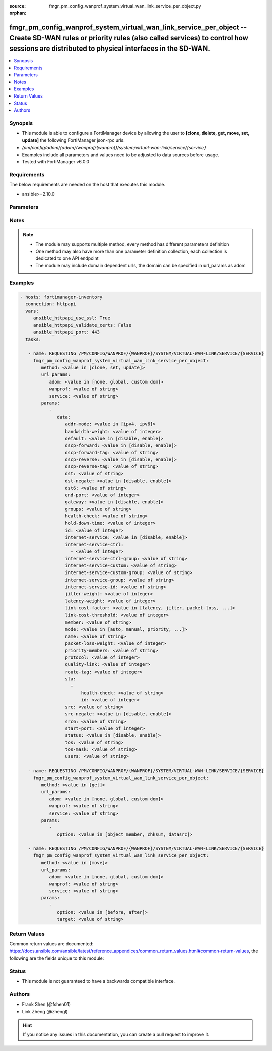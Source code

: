 :source: fmgr_pm_config_wanprof_system_virtual_wan_link_service_per_object.py

:orphan:

.. _fmgr_pm_config_wanprof_system_virtual_wan_link_service_per_object:

fmgr_pm_config_wanprof_system_virtual_wan_link_service_per_object -- Create SD-WAN rules or priority rules (also called services) to control how sessions are distributed to physical interfaces in the SD-WAN.
+++++++++++++++++++++++++++++++++++++++++++++++++++++++++++++++++++++++++++++++++++++++++++++++++++++++++++++++++++++++++++++++++++++++++++++++++++++++++++++++++++++++++++++++++++++++++++++++++++++++++++++++

.. versionadded:: 2.10

.. contents::
   :local:
   :depth: 1


Synopsis
--------

- This module is able to configure a FortiManager device by allowing the user to **[clone, delete, get, move, set, update]** the following FortiManager json-rpc urls.
- `/pm/config/adom/{adom}/wanprof/{wanprof}/system/virtual-wan-link/service/{service}`
- Examples include all parameters and values need to be adjusted to data sources before usage.
- Tested with FortiManager v6.0.0


Requirements
------------
The below requirements are needed on the host that executes this module.

- ansible>=2.10.0



Parameters
----------

.. raw:: html

 <ul>
 <li><span class="li-head">url_params</span> - parameters in url path <span class="li-normal">type: dict</span> <span class="li-required">required: true</span></li>
 <ul class="ul-self">
 <li><span class="li-head">adom</span> - the domain prefix <span class="li-normal">type: str</span> <span class="li-normal"> choices: none, global, custom dom</span></li>
 <li><span class="li-head">wanprof</span> - the object name <span class="li-normal">type: str</span> </li>
 <li><span class="li-head">service</span> - the object name <span class="li-normal">type: str</span> </li>
 </ul>
 <li><span class="li-head">parameters for method: [clone, set, update]</span> - Create SD-WAN rules or priority rules (also called services) to control how sessions are distributed to physical interfaces in the SD-WAN.</li>
 <ul class="ul-self">
 <li><span class="li-head">data</span> - No description for the parameter <span class="li-normal">type: dict</span> <ul class="ul-self">
 <li><span class="li-head">addr-mode</span> - Address mode (IPv4 or IPv6). <span class="li-normal">type: str</span>  <span class="li-normal">choices: [ipv4, ipv6]</span> </li>
 <li><span class="li-head">bandwidth-weight</span> - Coefficient of reciprocal of available bidirectional bandwidth in the formula of custom-profile-1. <span class="li-normal">type: int</span> </li>
 <li><span class="li-head">default</span> - Enable/disable use of SD-WAN as default service. <span class="li-normal">type: str</span>  <span class="li-normal">choices: [disable, enable]</span> </li>
 <li><span class="li-head">dscp-forward</span> - Enable/disable forward traffic DSCP tag. <span class="li-normal">type: str</span>  <span class="li-normal">choices: [disable, enable]</span> </li>
 <li><span class="li-head">dscp-forward-tag</span> - Forward traffic DSCP tag. <span class="li-normal">type: str</span> </li>
 <li><span class="li-head">dscp-reverse</span> - Enable/disable reverse traffic DSCP tag. <span class="li-normal">type: str</span>  <span class="li-normal">choices: [disable, enable]</span> </li>
 <li><span class="li-head">dscp-reverse-tag</span> - Reverse traffic DSCP tag. <span class="li-normal">type: str</span> </li>
 <li><span class="li-head">dst</span> - Destination address name. <span class="li-normal">type: str</span> </li>
 <li><span class="li-head">dst-negate</span> - Enable/disable negation of destination address match. <span class="li-normal">type: str</span>  <span class="li-normal">choices: [disable, enable]</span> </li>
 <li><span class="li-head">dst6</span> - Destination address6 name. <span class="li-normal">type: str</span> </li>
 <li><span class="li-head">end-port</span> - End destination port number. <span class="li-normal">type: int</span> </li>
 <li><span class="li-head">gateway</span> - Enable/disable SD-WAN service gateway. <span class="li-normal">type: str</span>  <span class="li-normal">choices: [disable, enable]</span> </li>
 <li><span class="li-head">groups</span> - User groups. <span class="li-normal">type: str</span> </li>
 <li><span class="li-head">health-check</span> - Health check. <span class="li-normal">type: str</span> </li>
 <li><span class="li-head">hold-down-time</span> - Waiting period in seconds when switching from the back-up member to the primary member (0 - 10000000, default = 0). <span class="li-normal">type: int</span> </li>
 <li><span class="li-head">id</span> - Priority rule ID (1 - 4000). <span class="li-normal">type: int</span> </li>
 <li><span class="li-head">internet-service</span> - Enable/disable use of Internet service for application-based load balancing. <span class="li-normal">type: str</span>  <span class="li-normal">choices: [disable, enable]</span> </li>
 <li><span class="li-head">internet-service-ctrl</span> - No description for the parameter <span class="li-normal">type: array</span> <ul class="ul-self">
 <li><span class="li-head">{no-name}</span> - No description for the parameter <span class="li-normal">type: int</span> </li>
 </ul>
 <li><span class="li-head">internet-service-ctrl-group</span> - Control-based Internet Service group list. <span class="li-normal">type: str</span> </li>
 <li><span class="li-head">internet-service-custom</span> - Custom Internet service name list. <span class="li-normal">type: str</span> </li>
 <li><span class="li-head">internet-service-custom-group</span> - Custom Internet Service group list. <span class="li-normal">type: str</span> </li>
 <li><span class="li-head">internet-service-group</span> - Internet Service group list. <span class="li-normal">type: str</span> </li>
 <li><span class="li-head">internet-service-id</span> - Internet service ID list. <span class="li-normal">type: str</span> </li>
 <li><span class="li-head">jitter-weight</span> - Coefficient of jitter in the formula of custom-profile-1. <span class="li-normal">type: int</span> </li>
 <li><span class="li-head">latency-weight</span> - Coefficient of latency in the formula of custom-profile-1. <span class="li-normal">type: int</span> </li>
 <li><span class="li-head">link-cost-factor</span> - Link cost factor. <span class="li-normal">type: str</span>  <span class="li-normal">choices: [latency, jitter, packet-loss, inbandwidth, outbandwidth, bibandwidth, custom-profile-1]</span> </li>
 <li><span class="li-head">link-cost-threshold</span> - Percentage threshold change of link cost values that will result in policy route regeneration (0 - 10000000, default = 10). <span class="li-normal">type: int</span> </li>
 <li><span class="li-head">member</span> - Member sequence number. <span class="li-normal">type: str</span> </li>
 <li><span class="li-head">mode</span> - Control how the priority rule sets the priority of interfaces in the SD-WAN. <span class="li-normal">type: str</span>  <span class="li-normal">choices: [auto, manual, priority, sla, load-balance]</span> </li>
 <li><span class="li-head">name</span> - Priority rule name. <span class="li-normal">type: str</span> </li>
 <li><span class="li-head">packet-loss-weight</span> - Coefficient of packet-loss in the formula of custom-profile-1. <span class="li-normal">type: int</span> </li>
 <li><span class="li-head">priority-members</span> - Member sequence number list. <span class="li-normal">type: str</span> </li>
 <li><span class="li-head">protocol</span> - Protocol number. <span class="li-normal">type: int</span> </li>
 <li><span class="li-head">quality-link</span> - Quality grade. <span class="li-normal">type: int</span> </li>
 <li><span class="li-head">route-tag</span> - IPv4 route map route-tag. <span class="li-normal">type: int</span> </li>
 <li><span class="li-head">sla</span> - No description for the parameter <span class="li-normal">type: array</span> <ul class="ul-self">
 <li><span class="li-head">health-check</span> - Virtual WAN Link health-check. <span class="li-normal">type: str</span> </li>
 <li><span class="li-head">id</span> - SLA ID. <span class="li-normal">type: int</span> </li>
 </ul>
 <li><span class="li-head">src</span> - Source address name. <span class="li-normal">type: str</span> </li>
 <li><span class="li-head">src-negate</span> - Enable/disable negation of source address match. <span class="li-normal">type: str</span>  <span class="li-normal">choices: [disable, enable]</span> </li>
 <li><span class="li-head">src6</span> - Source address6 name. <span class="li-normal">type: str</span> </li>
 <li><span class="li-head">start-port</span> - Start destination port number. <span class="li-normal">type: int</span> </li>
 <li><span class="li-head">status</span> - Enable/disable SD-WAN service. <span class="li-normal">type: str</span>  <span class="li-normal">choices: [disable, enable]</span> </li>
 <li><span class="li-head">tos</span> - Type of service bit pattern. <span class="li-normal">type: str</span> </li>
 <li><span class="li-head">tos-mask</span> - Type of service evaluated bits. <span class="li-normal">type: str</span> </li>
 <li><span class="li-head">users</span> - User name. <span class="li-normal">type: str</span> </li>
 </ul>
 </ul>
 <li><span class="li-head">parameters for method: [delete]</span> - Create SD-WAN rules or priority rules (also called services) to control how sessions are distributed to physical interfaces in the SD-WAN.</li>
 <ul class="ul-self">
 </ul>
 <li><span class="li-head">parameters for method: [get]</span> - Create SD-WAN rules or priority rules (also called services) to control how sessions are distributed to physical interfaces in the SD-WAN.</li>
 <ul class="ul-self">
 <li><span class="li-head">option</span> - Set fetch option for the request. <span class="li-normal">type: str</span>  <span class="li-normal">choices: [object member, chksum, datasrc]</span> </li>
 </ul>
 <li><span class="li-head">parameters for method: [move]</span> - Create SD-WAN rules or priority rules (also called services) to control how sessions are distributed to physical interfaces in the SD-WAN.</li>
 <ul class="ul-self">
 <li><span class="li-head">option</span> - No description for the parameter <span class="li-normal">type: str</span>  <span class="li-normal">choices: [before, after]</span> </li>
 <li><span class="li-head">target</span> - Key to the target entry. <span class="li-normal">type: str</span> </li>
 </ul>
 </ul>






Notes
-----
.. note::

   - The module may supports multiple method, every method has different parameters definition

   - One method may also have more than one parameter definition collection, each collection is dedicated to one API endpoint

   - The module may include domain dependent urls, the domain can be specified in url_params as adom

Examples
--------

.. code-block:: yaml+jinja

 - hosts: fortimanager-inventory
   connection: httpapi
   vars:
      ansible_httpapi_use_ssl: True
      ansible_httpapi_validate_certs: False
      ansible_httpapi_port: 443
   tasks:

    - name: REQUESTING /PM/CONFIG/WANPROF/{WANPROF}/SYSTEM/VIRTUAL-WAN-LINK/SERVICE/{SERVICE}
      fmgr_pm_config_wanprof_system_virtual_wan_link_service_per_object:
         method: <value in [clone, set, update]>
         url_params:
            adom: <value in [none, global, custom dom]>
            wanprof: <value of string>
            service: <value of string>
         params:
            -
               data:
                  addr-mode: <value in [ipv4, ipv6]>
                  bandwidth-weight: <value of integer>
                  default: <value in [disable, enable]>
                  dscp-forward: <value in [disable, enable]>
                  dscp-forward-tag: <value of string>
                  dscp-reverse: <value in [disable, enable]>
                  dscp-reverse-tag: <value of string>
                  dst: <value of string>
                  dst-negate: <value in [disable, enable]>
                  dst6: <value of string>
                  end-port: <value of integer>
                  gateway: <value in [disable, enable]>
                  groups: <value of string>
                  health-check: <value of string>
                  hold-down-time: <value of integer>
                  id: <value of integer>
                  internet-service: <value in [disable, enable]>
                  internet-service-ctrl:
                    - <value of integer>
                  internet-service-ctrl-group: <value of string>
                  internet-service-custom: <value of string>
                  internet-service-custom-group: <value of string>
                  internet-service-group: <value of string>
                  internet-service-id: <value of string>
                  jitter-weight: <value of integer>
                  latency-weight: <value of integer>
                  link-cost-factor: <value in [latency, jitter, packet-loss, ...]>
                  link-cost-threshold: <value of integer>
                  member: <value of string>
                  mode: <value in [auto, manual, priority, ...]>
                  name: <value of string>
                  packet-loss-weight: <value of integer>
                  priority-members: <value of string>
                  protocol: <value of integer>
                  quality-link: <value of integer>
                  route-tag: <value of integer>
                  sla:
                    -
                        health-check: <value of string>
                        id: <value of integer>
                  src: <value of string>
                  src-negate: <value in [disable, enable]>
                  src6: <value of string>
                  start-port: <value of integer>
                  status: <value in [disable, enable]>
                  tos: <value of string>
                  tos-mask: <value of string>
                  users: <value of string>

    - name: REQUESTING /PM/CONFIG/WANPROF/{WANPROF}/SYSTEM/VIRTUAL-WAN-LINK/SERVICE/{SERVICE}
      fmgr_pm_config_wanprof_system_virtual_wan_link_service_per_object:
         method: <value in [get]>
         url_params:
            adom: <value in [none, global, custom dom]>
            wanprof: <value of string>
            service: <value of string>
         params:
            -
               option: <value in [object member, chksum, datasrc]>

    - name: REQUESTING /PM/CONFIG/WANPROF/{WANPROF}/SYSTEM/VIRTUAL-WAN-LINK/SERVICE/{SERVICE}
      fmgr_pm_config_wanprof_system_virtual_wan_link_service_per_object:
         method: <value in [move]>
         url_params:
            adom: <value in [none, global, custom dom]>
            wanprof: <value of string>
            service: <value of string>
         params:
            -
               option: <value in [before, after]>
               target: <value of string>



Return Values
-------------


Common return values are documented: https://docs.ansible.com/ansible/latest/reference_appendices/common_return_values.html#common-return-values, the following are the fields unique to this module:


.. raw:: html

 <ul>
 <li><span class="li-return"> return values for method: [clone, move, set, update]</span> </li>
 <ul class="ul-self">
 <li><span class="li-return">data</span>
 - No description for the parameter <span class="li-normal">type: dict</span> <ul class="ul-self">
 <li> <span class="li-return"> id </span> - Priority rule ID (1 - 4000). <span class="li-normal">type: int</span>  </li>
 </ul>
 <li><span class="li-return">status</span>
 - No description for the parameter <span class="li-normal">type: dict</span> <ul class="ul-self">
 <li> <span class="li-return"> code </span> - No description for the parameter <span class="li-normal">type: int</span>  </li>
 <li> <span class="li-return"> message </span> - No description for the parameter <span class="li-normal">type: str</span>  </li>
 </ul>
 <li><span class="li-return">url</span>
 - No description for the parameter <span class="li-normal">type: str</span>  <span class="li-normal">example: /pm/config/adom/{adom}/wanprof/{wanprof}/system/virtual-wan-link/service/{service}</span>  </li>
 </ul>
 <li><span class="li-return"> return values for method: [delete]</span> </li>
 <ul class="ul-self">
 <li><span class="li-return">status</span>
 - No description for the parameter <span class="li-normal">type: dict</span> <ul class="ul-self">
 <li> <span class="li-return"> code </span> - No description for the parameter <span class="li-normal">type: int</span>  </li>
 <li> <span class="li-return"> message </span> - No description for the parameter <span class="li-normal">type: str</span>  </li>
 </ul>
 <li><span class="li-return">url</span>
 - No description for the parameter <span class="li-normal">type: str</span>  <span class="li-normal">example: /pm/config/adom/{adom}/wanprof/{wanprof}/system/virtual-wan-link/service/{service}</span>  </li>
 </ul>
 <li><span class="li-return"> return values for method: [get]</span> </li>
 <ul class="ul-self">
 <li><span class="li-return">data</span>
 - No description for the parameter <span class="li-normal">type: dict</span> <ul class="ul-self">
 <li> <span class="li-return"> addr-mode </span> - Address mode (IPv4 or IPv6). <span class="li-normal">type: str</span>  </li>
 <li> <span class="li-return"> bandwidth-weight </span> - Coefficient of reciprocal of available bidirectional bandwidth in the formula of custom-profile-1. <span class="li-normal">type: int</span>  </li>
 <li> <span class="li-return"> default </span> - Enable/disable use of SD-WAN as default service. <span class="li-normal">type: str</span>  </li>
 <li> <span class="li-return"> dscp-forward </span> - Enable/disable forward traffic DSCP tag. <span class="li-normal">type: str</span>  </li>
 <li> <span class="li-return"> dscp-forward-tag </span> - Forward traffic DSCP tag. <span class="li-normal">type: str</span>  </li>
 <li> <span class="li-return"> dscp-reverse </span> - Enable/disable reverse traffic DSCP tag. <span class="li-normal">type: str</span>  </li>
 <li> <span class="li-return"> dscp-reverse-tag </span> - Reverse traffic DSCP tag. <span class="li-normal">type: str</span>  </li>
 <li> <span class="li-return"> dst </span> - Destination address name. <span class="li-normal">type: str</span>  </li>
 <li> <span class="li-return"> dst-negate </span> - Enable/disable negation of destination address match. <span class="li-normal">type: str</span>  </li>
 <li> <span class="li-return"> dst6 </span> - Destination address6 name. <span class="li-normal">type: str</span>  </li>
 <li> <span class="li-return"> end-port </span> - End destination port number. <span class="li-normal">type: int</span>  </li>
 <li> <span class="li-return"> gateway </span> - Enable/disable SD-WAN service gateway. <span class="li-normal">type: str</span>  </li>
 <li> <span class="li-return"> groups </span> - User groups. <span class="li-normal">type: str</span>  </li>
 <li> <span class="li-return"> health-check </span> - Health check. <span class="li-normal">type: str</span>  </li>
 <li> <span class="li-return"> hold-down-time </span> - Waiting period in seconds when switching from the back-up member to the primary member (0 - 10000000, default = 0). <span class="li-normal">type: int</span>  </li>
 <li> <span class="li-return"> id </span> - Priority rule ID (1 - 4000). <span class="li-normal">type: int</span>  </li>
 <li> <span class="li-return"> internet-service </span> - Enable/disable use of Internet service for application-based load balancing. <span class="li-normal">type: str</span>  </li>
 <li> <span class="li-return"> internet-service-ctrl </span> - No description for the parameter <span class="li-normal">type: array</span> <ul class="ul-self">
 <li><span class="li-return">{no-name}</span> - No description for the parameter <span class="li-normal">type: int</span>  </li>
 </ul>
 <li> <span class="li-return"> internet-service-ctrl-group </span> - Control-based Internet Service group list. <span class="li-normal">type: str</span>  </li>
 <li> <span class="li-return"> internet-service-custom </span> - Custom Internet service name list. <span class="li-normal">type: str</span>  </li>
 <li> <span class="li-return"> internet-service-custom-group </span> - Custom Internet Service group list. <span class="li-normal">type: str</span>  </li>
 <li> <span class="li-return"> internet-service-group </span> - Internet Service group list. <span class="li-normal">type: str</span>  </li>
 <li> <span class="li-return"> internet-service-id </span> - Internet service ID list. <span class="li-normal">type: str</span>  </li>
 <li> <span class="li-return"> jitter-weight </span> - Coefficient of jitter in the formula of custom-profile-1. <span class="li-normal">type: int</span>  </li>
 <li> <span class="li-return"> latency-weight </span> - Coefficient of latency in the formula of custom-profile-1. <span class="li-normal">type: int</span>  </li>
 <li> <span class="li-return"> link-cost-factor </span> - Link cost factor. <span class="li-normal">type: str</span>  </li>
 <li> <span class="li-return"> link-cost-threshold </span> - Percentage threshold change of link cost values that will result in policy route regeneration (0 - 10000000, default = 10). <span class="li-normal">type: int</span>  </li>
 <li> <span class="li-return"> member </span> - Member sequence number. <span class="li-normal">type: str</span>  </li>
 <li> <span class="li-return"> mode </span> - Control how the priority rule sets the priority of interfaces in the SD-WAN. <span class="li-normal">type: str</span>  </li>
 <li> <span class="li-return"> name </span> - Priority rule name. <span class="li-normal">type: str</span>  </li>
 <li> <span class="li-return"> packet-loss-weight </span> - Coefficient of packet-loss in the formula of custom-profile-1. <span class="li-normal">type: int</span>  </li>
 <li> <span class="li-return"> priority-members </span> - Member sequence number list. <span class="li-normal">type: str</span>  </li>
 <li> <span class="li-return"> protocol </span> - Protocol number. <span class="li-normal">type: int</span>  </li>
 <li> <span class="li-return"> quality-link </span> - Quality grade. <span class="li-normal">type: int</span>  </li>
 <li> <span class="li-return"> route-tag </span> - IPv4 route map route-tag. <span class="li-normal">type: int</span>  </li>
 <li> <span class="li-return"> sla </span> - No description for the parameter <span class="li-normal">type: array</span> <ul class="ul-self">
 <li> <span class="li-return"> health-check </span> - Virtual WAN Link health-check. <span class="li-normal">type: str</span>  </li>
 <li> <span class="li-return"> id </span> - SLA ID. <span class="li-normal">type: int</span>  </li>
 </ul>
 <li> <span class="li-return"> src </span> - Source address name. <span class="li-normal">type: str</span>  </li>
 <li> <span class="li-return"> src-negate </span> - Enable/disable negation of source address match. <span class="li-normal">type: str</span>  </li>
 <li> <span class="li-return"> src6 </span> - Source address6 name. <span class="li-normal">type: str</span>  </li>
 <li> <span class="li-return"> start-port </span> - Start destination port number. <span class="li-normal">type: int</span>  </li>
 <li> <span class="li-return"> status </span> - Enable/disable SD-WAN service. <span class="li-normal">type: str</span>  </li>
 <li> <span class="li-return"> tos </span> - Type of service bit pattern. <span class="li-normal">type: str</span>  </li>
 <li> <span class="li-return"> tos-mask </span> - Type of service evaluated bits. <span class="li-normal">type: str</span>  </li>
 <li> <span class="li-return"> users </span> - User name. <span class="li-normal">type: str</span>  </li>
 </ul>
 <li><span class="li-return">status</span>
 - No description for the parameter <span class="li-normal">type: dict</span> <ul class="ul-self">
 <li> <span class="li-return"> code </span> - No description for the parameter <span class="li-normal">type: int</span>  </li>
 <li> <span class="li-return"> message </span> - No description for the parameter <span class="li-normal">type: str</span>  </li>
 </ul>
 <li><span class="li-return">url</span>
 - No description for the parameter <span class="li-normal">type: str</span>  <span class="li-normal">example: /pm/config/adom/{adom}/wanprof/{wanprof}/system/virtual-wan-link/service/{service}</span>  </li>
 </ul>
 </ul>





Status
------

- This module is not guaranteed to have a backwards compatible interface.


Authors
-------

- Frank Shen (@fshen01)
- Link Zheng (@zhengl)


.. hint::

    If you notice any issues in this documentation, you can create a pull request to improve it.



